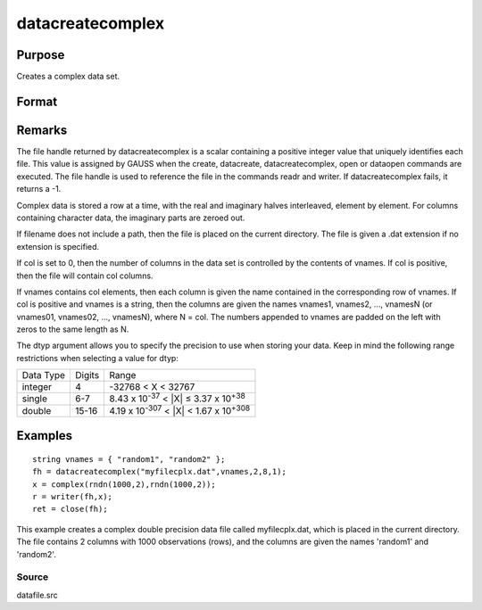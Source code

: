 
datacreatecomplex
==============================================

Purpose
----------------

Creates a complex data set.

Format
----------------
.. function:: datacreatecomplex(filename, vnames, col, dtyp, vtyp)

    :param filename: name of data file.
    :type filename: string

    :param vnames: names of variables.
    :type vnames: string or Nx1 string array

    :param col: number of variables.
    :type col: scalar

    :param dtyp: data precision, one of the following:
    :type dtyp: scalar

    .. csv-table::
        :widths: auto

        "2", "2-byte, signed integer."
        "4", "4-byte, single precision."
        "8", "8-byte, double precision."

    :param vtyp: types of variables, may contain
        one or both of the following:
    :type vtyp: scalar or Nx1 vector

    .. csv-table::
        :widths: auto

        "0", "character variable."
        "1", "numeric variable."

    :returns: fh (*scalar*), file handle.

Remarks
-------

The file handle returned by datacreatecomplex is a scalar containing a
positive integer value that uniquely identifies each file. This value is
assigned by GAUSS when the create, datacreate, datacreatecomplex, open
or dataopen commands are executed. The file handle is used to reference
the file in the commands readr and writer. If datacreatecomplex fails,
it returns a -1.

Complex data is stored a row at a time, with the real and imaginary
halves interleaved, element by element. For columns containing character
data, the imaginary parts are zeroed out.

If filename does not include a path, then the file is placed on the
current directory. The file is given a .dat extension if no extension is
specified.

If col is set to 0, then the number of columns in the data set is
controlled by the contents of vnames. If col is positive, then the file
will contain col columns.

If vnames contains col elements, then each column is given the name
contained in the corresponding row of vnames. If col is positive and
vnames is a string, then the columns are given the names vnames1,
vnames2, ..., vnamesN (or vnames01, vnames02, ..., vnamesN), where N =
col. The numbers appended to vnames are padded on the left with zeros to
the same length as N.

The dtyp argument allows you to specify the precision to use when
storing your data. Keep in mind the following range restrictions when
selecting a value for dtyp:

.. raw:: html

   <div align="center">

+-----------+--------+---------------------------------------------------------+
| Data Type | Digits | Range                                                   |
+-----------+--------+---------------------------------------------------------+
| integer   | 4      | -32768 < X < 32767                                      |
+-----------+--------+---------------------------------------------------------+
| single    | 6-7    | 8.43 x 10\ :sup:`-37` < \|X\| ≤ 3.37 x 10\ :sup:`+38`   |
+-----------+--------+---------------------------------------------------------+
| double    | 15-16  | 4.19 x 10\ :sup:`-307` < \|X\| < 1.67 x 10\ :sup:`+308` |
+-----------+--------+---------------------------------------------------------+


Examples
----------------

::

    string vnames = { "random1", "random2" };
    fh = datacreatecomplex("myfilecplx.dat",vnames,2,8,1);
    x = complex(rndn(1000,2),rndn(1000,2));
    r = writer(fh,x);
    ret = close(fh);

This example creates a complex double precision data file called myfilecplx.dat,
which is placed in the current directory. The file contains 2 columns
with 1000 observations (rows), and the columns are given the names 'random1'
and 'random2'.

Source
++++++

datafile.src

.. seealso:: Functions :func:`datacreate`, :func:`create`, :func:`dataopen`, :func:`writer`
